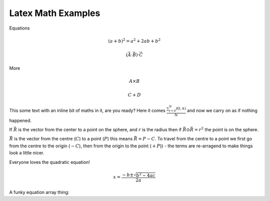 Latex Math Examples
===================

Equations

.. math::

   (a + b)^2 = a^2 + 2ab + b^2

   (\vec{A} \cdot \vec{B}) \cdot \vec{C}

More

.. math::

   A \times B

   C + D

This some text with an inline bit of maths in it, are you ready? Here
it comes :math:`\frac{ \sum_{t=0}^{N}f(t,k) }{N}` and now we carry on
as if nothing happened.


If :math:`\vec{R}` is the vector from the center to a point on the sphere, and :math:`r` is the radius then if :math:`\vec{R} \odot \vec{R} = r^2` the point is on the sphere.

:math:`\vec{R}` is the vector from the centre (:math:`C`) to a point (:math:`P`) this means :math:`\vec{R} = P - C`. To travel from the centre to a point we first go from the centre to the origin (:math:`- C`), then from the origin to the point (:math:`+ P`)) - the terms are re-arragend to make things look a little nicer.


Everyone loves the quadratic equation!

.. math::

   x=\frac{-b\pm\sqrt{b^2-4ac}}{2a}

A funky equation array thing:

.. math::
   :nowrap:

   \begin{eqnarray}
      y    & = & ax^2 + bx + c \\
      f(x) & = & x^2 + 2xy + y^2
   \end{eqnarray}
